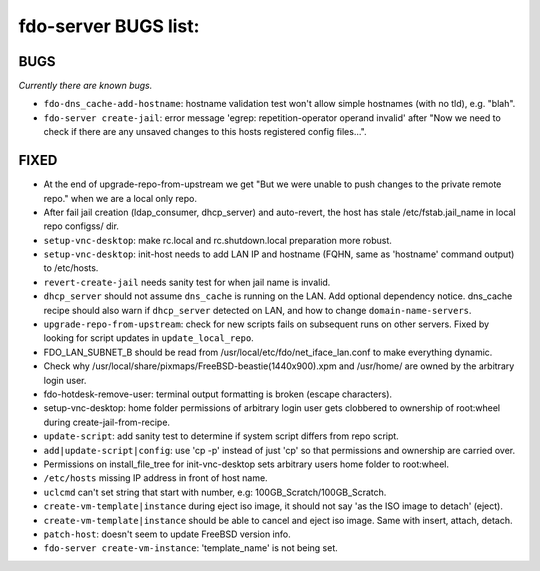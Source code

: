 fdo-server BUGS list:
=====================


BUGS
----

*Currently there are known bugs.*

- ``fdo-dns_cache-add-hostname``: hostname validation test won't allow simple hostnames (with no tld), e.g. "blah".
- ``fdo-server create-jail``: error message 'egrep: repetition-operator operand invalid' after "Now we need to check if there are any unsaved changes to this hosts registered config files...".



FIXED
-----

- At the end of upgrade-repo-from-upstream we get "But we were unable to push changes to the private remote repo." when we are a local only repo.
- After fail jail creation (ldap_consumer, dhcp_server) and auto-revert, the host has stale /etc/fstab.jail_name in local repo configss/ dir.
- ``setup-vnc-desktop``: make rc.local and rc.shutdown.local preparation more robust.
- ``setup-vnc-desktop``: init-host needs to add LAN IP and hostname (FQHN, same as 'hostname' command output) to /etc/hosts.
- ``revert-create-jail`` needs sanity test for when jail name is invalid.
- ``dhcp_server`` should not assume ``dns_cache`` is running on the LAN. Add optional dependency notice. dns_cache recipe should also warn if ``dhcp_server`` detected on LAN, and how to change ``domain-name-servers``.
- ``upgrade-repo-from-upstream``: check for new scripts fails on subsequent runs on other servers. Fixed by looking for script updates in ``update_local_repo``.
- FDO_LAN_SUBNET_B should be read from /usr/local/etc/fdo/net_iface_lan.conf to make everything dynamic.
- Check why /usr/local/share/pixmaps/FreeBSD-beastie(1440x900).xpm and /usr/home/ are owned by the arbitrary login user.
- fdo-hotdesk-remove-user: terminal output formatting is broken (escape characters).
- setup-vnc-desktop: home folder permissions of arbitrary login user gets clobbered to ownership of root:wheel during create-jail-from-recipe.
- ``update-script``: add sanity test to determine if system script differs from repo script.
- ``add|update-script|config``: use 'cp -p' instead of just 'cp' so that permissions and ownership are carried over.
- Permissions on install_file_tree for init-vnc-desktop sets arbitrary users home folder to root:wheel.
- ``/etc/hosts`` missing IP address in front of host name.
- ``uclcmd`` can't set string that start with number, e.g: 100GB_Scratch/100GB_Scratch.
- ``create-vm-template|instance`` during eject iso image, it should not say 'as the ISO image to detach' (eject).
- ``create-vm-template|instance`` should be able to cancel and eject iso image. Same with insert, attach, detach.
- ``patch-host``: doesn't seem to update FreeBSD version info.
- ``fdo-server create-vm-instance``: 'template_name' is not being set.
